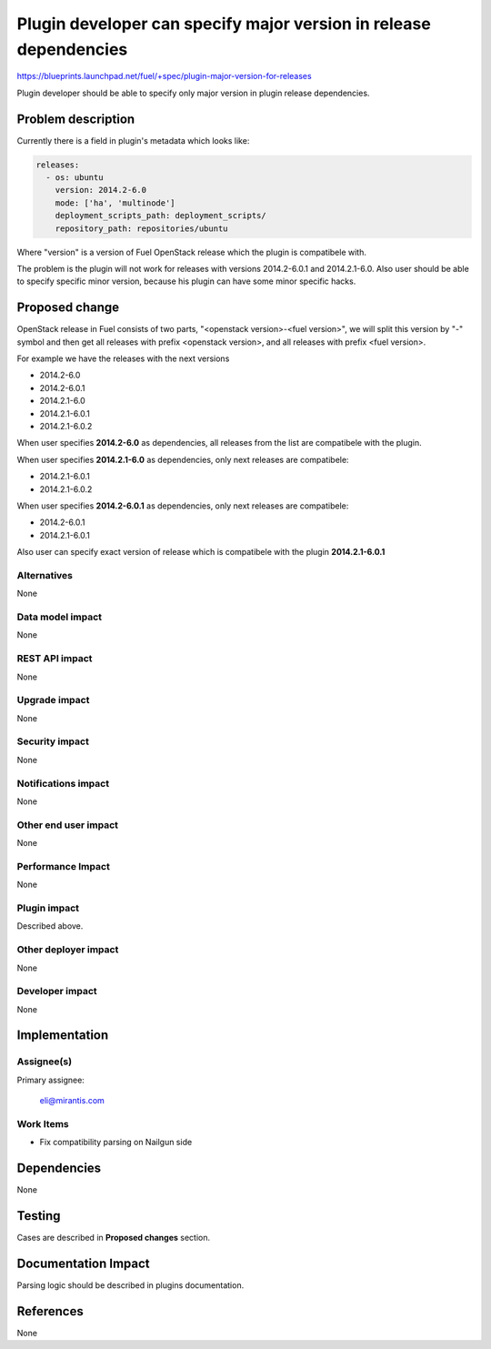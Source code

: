 ..
 This work is licensed under a Creative Commons Attribution 3.0 Unported
 License.

 http://creativecommons.org/licenses/by/3.0/legalcode

==================================================================
Plugin developer can specify major version in release dependencies
==================================================================

https://blueprints.launchpad.net/fuel/+spec/plugin-major-version-for-releases

Plugin developer should be able to specify only major version
in plugin release dependencies.

Problem description
===================

Currently there is a field in plugin's metadata which looks like:

.. code-block:: yaml

    releases:
      - os: ubuntu
        version: 2014.2-6.0
        mode: ['ha', 'multinode']
        deployment_scripts_path: deployment_scripts/
        repository_path: repositories/ubuntu

Where "version" is a version of Fuel OpenStack release which
the plugin is compatibele with.

The problem is the plugin will not work for releases with
versions 2014.2-6.0.1 and 2014.2.1-6.0. Also user should be
able to specify specific minor version, because his plugin
can have some minor specific hacks.

Proposed change
===============

OpenStack release in Fuel consists of two parts,
"<openstack version>-<fuel version>", we will split this version
by "-" symbol and then get all releases with prefix <openstack version>,
and all releases with prefix <fuel version>.

For example we have the releases with the next versions

* 2014.2-6.0

* 2014.2-6.0.1

* 2014.2.1-6.0

* 2014.2.1-6.0.1

* 2014.2.1-6.0.2

When user specifies **2014.2-6.0** as dependencies, all releases
from the list are compatibele with the plugin.

When user specifies **2014.2.1-6.0** as dependencies, only next
releases are compatibele:

* 2014.2.1-6.0.1

* 2014.2.1-6.0.2

When user specifies **2014.2-6.0.1** as dependencies, only next
releases are compatibele:

* 2014.2-6.0.1

* 2014.2.1-6.0.1

Also user can specify exact version of release which is
compatibele with the plugin **2014.2.1-6.0.1**

Alternatives
------------

None

Data model impact
-----------------

None

REST API impact
---------------

None

Upgrade impact
--------------

None

Security impact
---------------

None

Notifications impact
--------------------

None

Other end user impact
---------------------

None

Performance Impact
------------------

None

Plugin impact
-------------

Described above.

Other deployer impact
---------------------

None

Developer impact
----------------

None

Implementation
==============

Assignee(s)
-----------

Primary assignee:

  eli@mirantis.com

Work Items
----------

* Fix compatibility parsing on Nailgun side

Dependencies
============

None

Testing
=======

Cases are described in **Proposed changes** section.

Documentation Impact
====================

Parsing logic should be described in plugins documentation.

References
==========

None

